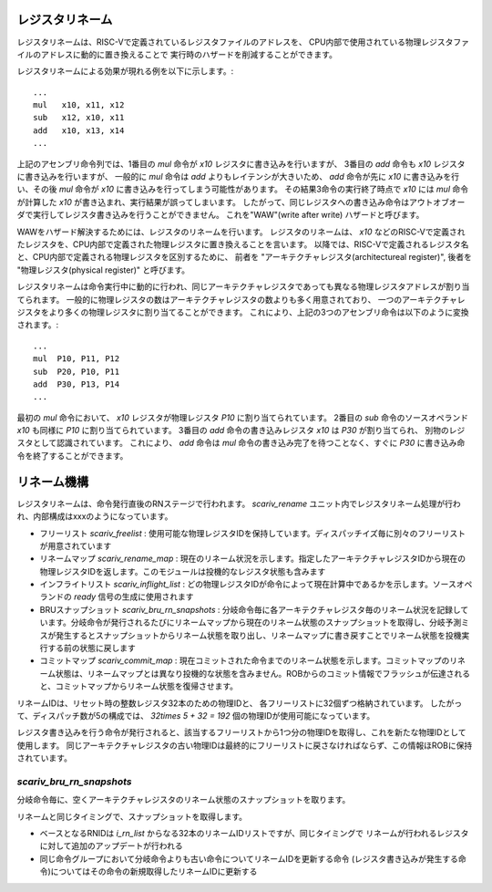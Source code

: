 レジスタリネーム
================

レジスタリネームは、RISC-Vで定義されているレジスタファイルのアドレスを、
CPU内部で使用されている物理レジスタファイルのアドレスに動的に置き換えることで
実行時のハザードを削減することができます。

レジスタリネームによる効果が現れる例を以下に示します。::

	...
	mul   x10, x11, x12
	sub   x12, x10, x11
	add   x10, x13, x14
	...

上記のアセンブリ命令列では、1番目の `mul` 命令が `x10` レジスタに書き込みを行いますが、
3番目の `add` 命令も `x10` レジスタに書き込みを行いますが、 一般的に `mul` 命令は `add` よりもレイテンシが大きいため、
`add` 命令が先に `x10` に書き込みを行い、その後 `mul` 命令が `x10` に書き込みを行ってしまう可能性があります。
その結果3命令の実行終了時点で `x10` には `mul` 命令が計算した `x10` が書き込まれ、実行結果が誤ってしまいます。
したがって、同じレジスタへの書き込み命令はアウトオブオーダで実行してレジスタ書き込みを行うことができません。
これを"WAW"(write after write) ハザードと呼びます。

WAWをハザード解決するためには、レジスタのリネームを行います。
レジスタのリネームは、 `x10` などのRISC-Vで定義されたレジスタを、CPU内部で定義された物理レジスタに置き換えることを言います。
以降では、RISC-Vで定義されるレジスタ名と、CPU内部で定義される物理レジスタを区別するために、
前者を "アーキテクチャレジスタ(architectureal register)", 後者を "物理レジスタ(physical register)" と呼びます。

レジスタリネームは命令実行中に動的に行われ、同じアーキテクチャレジスタであっても異なる物理レジスタアドレスが割り当てられます。
一般的に物理レジスタの数はアーキテクチャレジスタの数よりも多く用意されており、
一つのアーキテクチャレジスタをより多くの物理レジスタに割り当てることができます。
これにより、上記の3つのアセンブリ命令は以下のように変換されます。::

  ...
  mul  P10, P11, P12
  sub  P20, P10, P11
  add  P30, P13, P14
  ...

最初の `mul` 命令において、 `x10` レジスタが物理レジスタ `P10` に割り当てられています。
2番目の `sub` 命令のソースオペランド `x10` も同様に `P10` に割り当てられています。
3番目の `add` 命令の書き込みレジスタ `x10` は `P30` が割り当てられ、
別物のレジスタとして認識されています。
これにより、 `add` 命令は `mul` 命令の書き込み完了を待つことなく、すぐに `P30` に書き込み命令を終了することができます。

リネーム機構
============

レジスタリネームは、命令発行直後のRNステージで行われます。
`scariv_rename` ユニット内でレジスタリネーム処理が行われ、内部構成はxxxのようになっています。

- フリーリスト `scariv_freelist` : 使用可能な物理レジスタIDを保持しています。ディスパッチイズ毎に別々のフリーリストが用意されています
- リネームマップ `scariv_rename_map` : 現在のリネーム状況を示します。指定したアーキテクチャレジスタIDから現在の物理レジスタIDを返します。このモジュールは投機的なレジスタ状態も含みます
- インフライトリスト `scariv_inflight_list` : どの物理レジスタIDが命令によって現在計算中であるかを示します。ソースオペランドの `ready` 信号の生成に使用されます
- BRUスナップショット `scariv_bru_rn_snapshots`  : 分岐命令毎に各アーキテクチャレジスタ毎のリネーム状況を記録しています。分岐命令が発行されるたびにリネームマップから現在のリネーム状態のスナップショットを取得し、分岐予測ミスが発生するとスナップショットからリネーム状態を取り出し、リネームマップに書き戻すことでリネーム状態を投機実行する前の状態に戻します
- コミットマップ `scariv_commit_map` : 現在コミットされた命令までのリネーム状態を示します。コミットマップのリネーム状態は、リネームマップとは異なり投機的な状態を含みません。ROBからのコミット情報でフラッシュが伝達されると、コミットマップからリネーム状態を復帰させます。

リネームIDは、リセット時の整数レジスタ32本のための物理IDと、
各フリーリストに32個ずつ格納されています。
したがって、ディスパッチ数が5の構成では、 `32\times 5 + 32 = 192` 個の物理IDが使用可能になっています。

レジスタ書き込みを行う命令が発行されると、該当するフリーリストから1つ分の物理IDを取得し、これを新たな物理IDとして使用します。
同じアーキテクチャレジスタの古い物理IDは最終的にフリーリストに戻さなければならず、この情報ほROBに保持されています。

`scariv_bru_rn_snapshots`
------------------------

分岐命令毎に、空くアーキテクチャレジスタのリネーム状態のスナップショットを取ります。

リネームと同じタイミングで、スナップショットを取得します。

- ベースとなるRNIDは `i_rn_list` からなる32本のリネームIDリストですが、同じタイミングで
  リネームが行われるレジスタに対して追加のアップデートが行われる
- 同じ命令グループにおいて分岐命令よりも古い命令についてリネームIDを更新する命令
  (レジスタ書き込みが発生する命令)についてはその命令の新規取得したリネームIDに更新する
